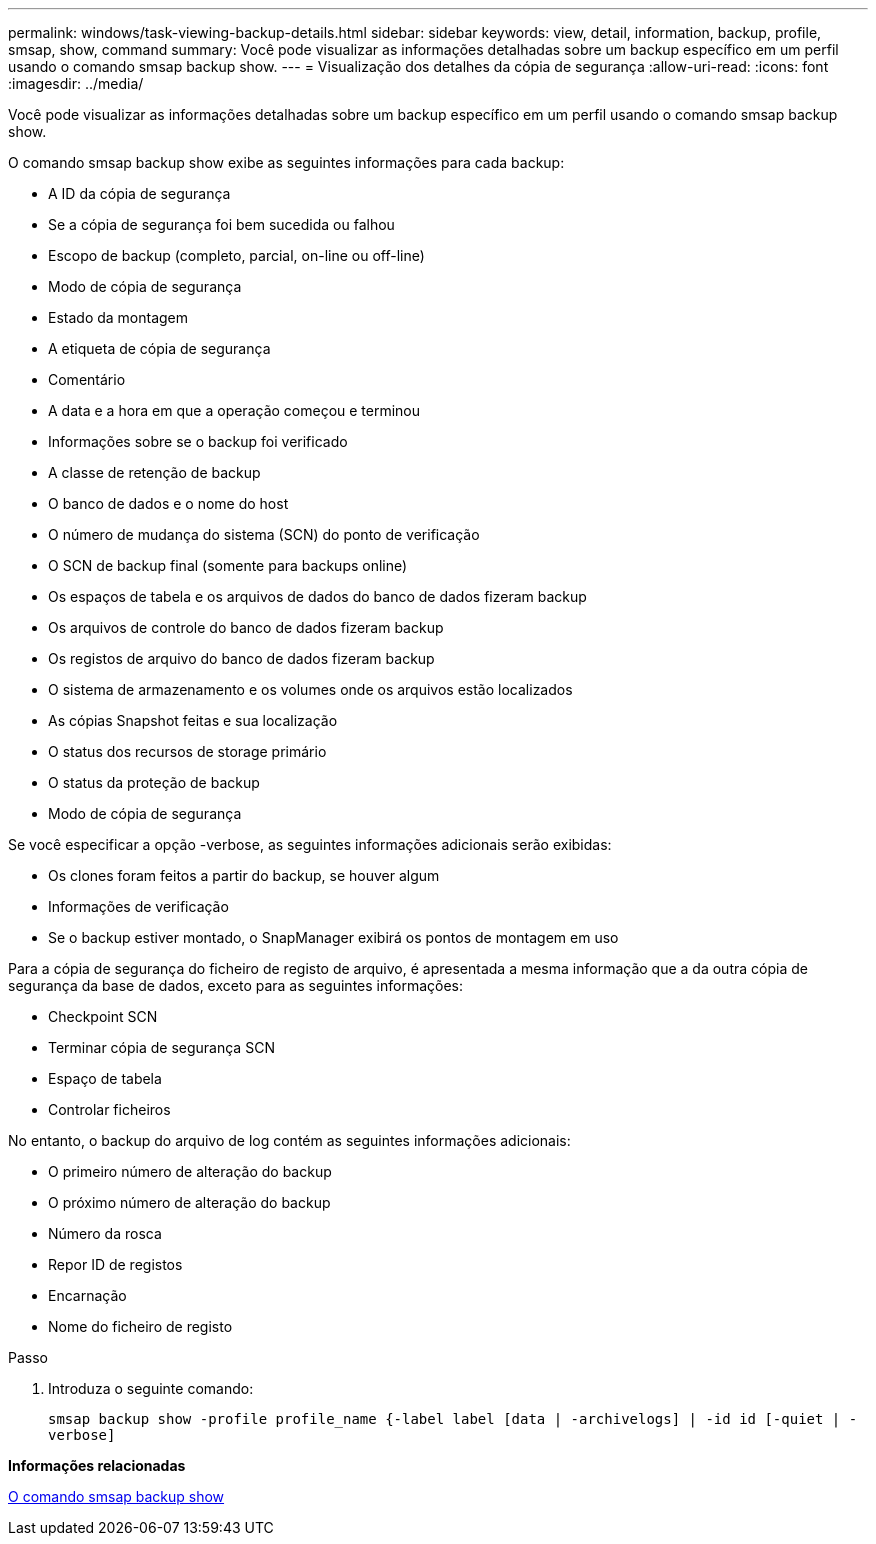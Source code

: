 ---
permalink: windows/task-viewing-backup-details.html 
sidebar: sidebar 
keywords: view, detail, information, backup, profile, smsap, show, command 
summary: Você pode visualizar as informações detalhadas sobre um backup específico em um perfil usando o comando smsap backup show. 
---
= Visualização dos detalhes da cópia de segurança
:allow-uri-read: 
:icons: font
:imagesdir: ../media/


[role="lead"]
Você pode visualizar as informações detalhadas sobre um backup específico em um perfil usando o comando smsap backup show.

O comando smsap backup show exibe as seguintes informações para cada backup:

* A ID da cópia de segurança
* Se a cópia de segurança foi bem sucedida ou falhou
* Escopo de backup (completo, parcial, on-line ou off-line)
* Modo de cópia de segurança
* Estado da montagem
* A etiqueta de cópia de segurança
* Comentário
* A data e a hora em que a operação começou e terminou
* Informações sobre se o backup foi verificado
* A classe de retenção de backup
* O banco de dados e o nome do host
* O número de mudança do sistema (SCN) do ponto de verificação
* O SCN de backup final (somente para backups online)
* Os espaços de tabela e os arquivos de dados do banco de dados fizeram backup
* Os arquivos de controle do banco de dados fizeram backup
* Os registos de arquivo do banco de dados fizeram backup
* O sistema de armazenamento e os volumes onde os arquivos estão localizados
* As cópias Snapshot feitas e sua localização
* O status dos recursos de storage primário
* O status da proteção de backup
* Modo de cópia de segurança


Se você especificar a opção -verbose, as seguintes informações adicionais serão exibidas:

* Os clones foram feitos a partir do backup, se houver algum
* Informações de verificação
* Se o backup estiver montado, o SnapManager exibirá os pontos de montagem em uso


Para a cópia de segurança do ficheiro de registo de arquivo, é apresentada a mesma informação que a da outra cópia de segurança da base de dados, exceto para as seguintes informações:

* Checkpoint SCN
* Terminar cópia de segurança SCN
* Espaço de tabela
* Controlar ficheiros


No entanto, o backup do arquivo de log contém as seguintes informações adicionais:

* O primeiro número de alteração do backup
* O próximo número de alteração do backup
* Número da rosca
* Repor ID de registos
* Encarnação
* Nome do ficheiro de registo


.Passo
. Introduza o seguinte comando:
+
`smsap backup show -profile profile_name {-label label [data | -archivelogs] | -id id [-quiet | -verbose]`



*Informações relacionadas*

xref:reference-the-smosmsapbackup-show-command.adoc[O comando smsap backup show]
